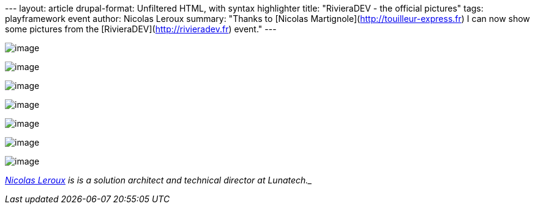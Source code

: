 --- layout: article drupal-format: Unfiltered HTML, with syntax
highlighter title: "RivieraDEV - the official pictures" tags:
playframework event author: Nicolas Leroux summary: "Thanks to [Nicolas
Martignole](http://touilleur-express.fr) I can now show some pictures
from the [RivieraDEV](http://rivieradev.fr) event." ---

image:rivieradev-1.jpg[image]

image:rivieradev-2.jpg[image]

image:rivieradev-3.jpg[image]

image:rivieradev-4.jpg[image]

image:rivieradev-5.jpg[image]

image:rivieradev-6.jpg[image]

image:rivieradev-7.jpg[image]

_mailto:nicolas%20_at-this-fine-place_%20lunatech.com[Nicolas Leroux] is
is a solution architect and technical director at Lunatech._
